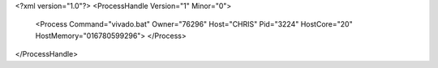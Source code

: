 <?xml version="1.0"?>
<ProcessHandle Version="1" Minor="0">
    <Process Command="vivado.bat" Owner="76296" Host="CHRIS" Pid="3224" HostCore="20" HostMemory="016780599296">
    </Process>
</ProcessHandle>
